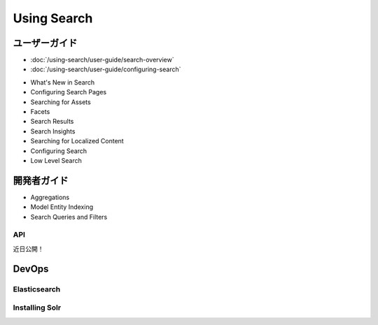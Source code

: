 Using Search
============

ユーザーガイド
----------

-  :doc:`/using-search/user-guide/search-overview`
-  :doc:`/using-search/user-guide/configuring-search`
* What's New in Search
* Configuring Search Pages
* Searching for Assets
* Facets
* Search Results
* Search Insights
* Searching for Localized Content
* Configuring Search
* Low Level Search

開発者ガイド
---------------

* Aggregations
* Model Entity Indexing
* Search Queries and Filters

API
~~~~

近日公開！

DevOps
------

Elasticsearch
~~~~~~~~~~~~~

Installing Solr
~~~~~~~~~~~~~~~
